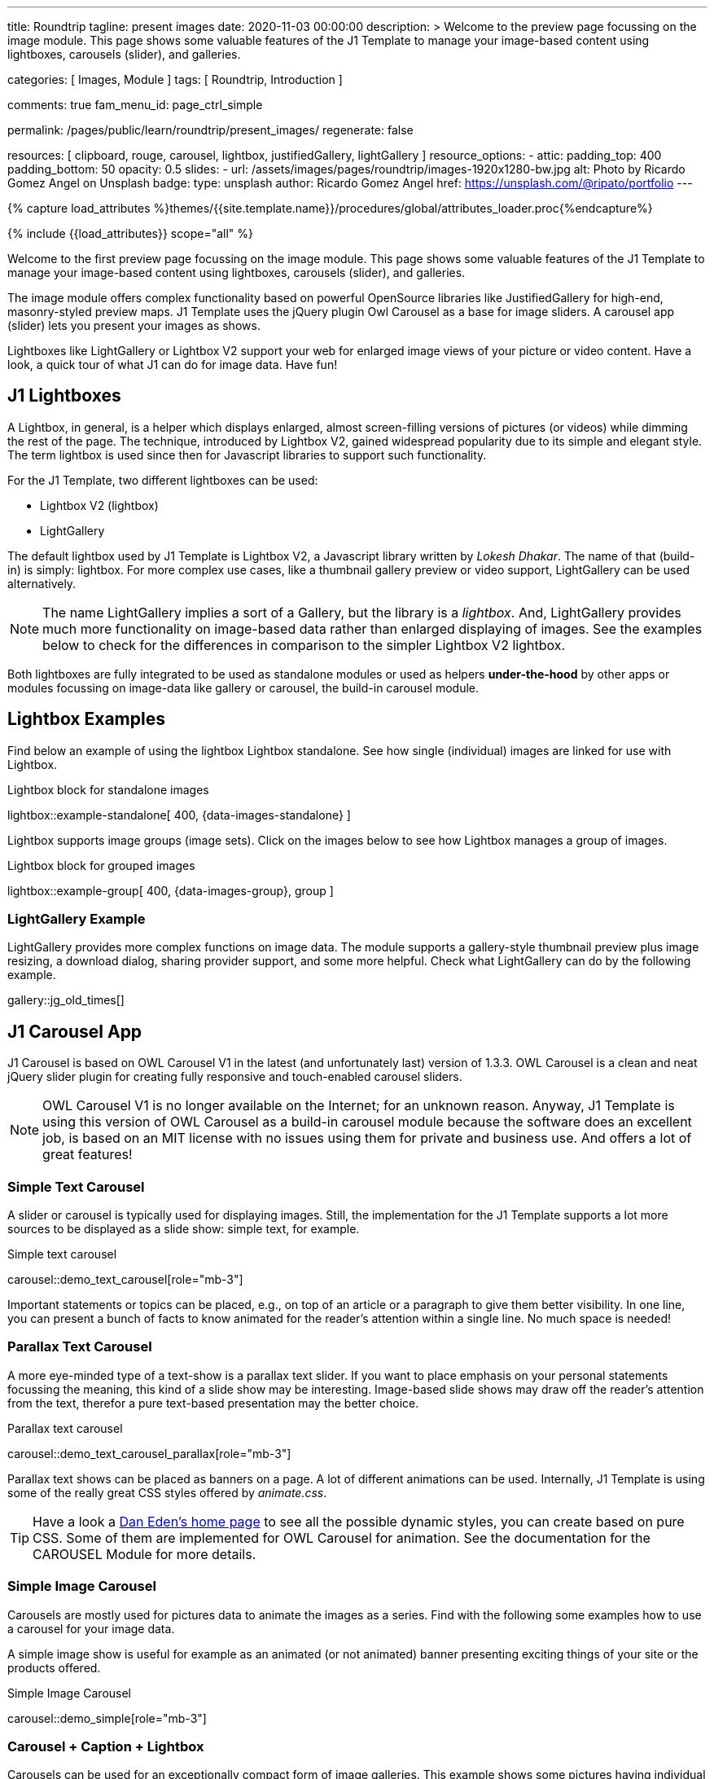 ---
title:                                  Roundtrip
tagline:                                present images
date:                                   2020-11-03 00:00:00
description: >
                                        Welcome to the preview page focussing on the image module. This page
                                        shows some valuable features of the J1 Template to manage your image-based
                                        content using lightboxes, carousels (slider), and galleries.

categories:                             [ Images, Module ]
tags:                                   [ Roundtrip, Introduction ]

comments:                               true
fam_menu_id:                            page_ctrl_simple

permalink:                              /pages/public/learn/roundtrip/present_images/
regenerate:                             false

resources:                              [
                                          clipboard, rouge, carousel, lightbox,
                                          justifiedGallery, lightGallery
                                        ]
resource_options:
  - attic:
      padding_top:                      400
      padding_bottom:                   50
      opacity:                          0.5
      slides:
        - url:                          /assets/images/pages/roundtrip/images-1920x1280-bw.jpg
          alt:                          Photo by Ricardo Gomez Angel on Unsplash
          badge:
            type:                       unsplash
            author:                     Ricardo Gomez Angel
            href:                       https://unsplash.com/@ripato/portfolio
---

// Page Initializer
// =============================================================================
// Enable the Liquid Preprocessor
:page-liquid:

// Set (local) page attributes here
// -----------------------------------------------------------------------------
// :page--attr:                         <attr-value>
:images-dir:                            {imagesdir}/pages/roundtrip/100_present_images

//  Load Liquid procedures
// -----------------------------------------------------------------------------
{% capture load_attributes %}themes/{{site.template.name}}/procedures/global/attributes_loader.proc{%endcapture%}

// Load page attributes
// -----------------------------------------------------------------------------
{% include {{load_attributes}} scope="all" %}

// Page content
// ~~~~~~~~~~~~~~~~~~~~~~~~~~~~~~~~~~~~~~~~~~~~~~~~~~~~~~~~~~~~~~~~~~~~~~~~~~~~~

// Include sub-documents
// -----------------------------------------------------------------------------

Welcome to the first preview page focussing on the image module. This page
shows some valuable features of the J1 Template to manage your image-based
content using lightboxes, carousels (slider), and galleries.

The image module offers complex functionality based on powerful OpenSource
libraries like JustifiedGallery for high-end, masonry-styled preview maps.
J1 Template uses the jQuery plugin Owl Carousel as a base for image sliders.
A carousel app (slider) lets you present your images as shows.

Lightboxes like LightGallery or Lightbox V2 support your web for enlarged
image views of your picture or video content. Have a look, a quick tour
of what J1 can do for image data. Have fun!

== J1 Lightboxes

A Lightbox, in general, is a helper which displays enlarged, almost
screen-filling versions of pictures (or videos) while dimming the rest of the
page. The technique, introduced by Lightbox V2, gained widespread popularity
due to its simple and elegant style. The term lightbox is used since then for
Javascript libraries to support such functionality.

For the J1 Template, two different lightboxes can be used:

* Lightbox V2 (lightbox)
* LightGallery

The default lightbox used by J1 Template is Lightbox V2, a Javascript library
written by _Lokesh Dhakar_. The name of that (build-in) is simply: lightbox.
For more complex use cases, like a thumbnail gallery preview or video support,
LightGallery can be used alternatively.

NOTE: The name LightGallery implies a sort of a Gallery, but the library is a
_lightbox_. And, LightGallery provides much more functionality on image-based
data rather than enlarged displaying of images. See the examples below to check
for the differences in comparison to the simpler Lightbox V2 lightbox.

Both lightboxes are fully integrated to be used as standalone modules or
used as helpers *under-the-hood* by other apps or modules focussing on
image-data like gallery or carousel, the build-in carousel module.

== Lightbox Examples

Find below an example of using the lightbox Lightbox standalone. See how
single (individual) images are linked for use with Lightbox.

.Lightbox block for standalone images
lightbox::example-standalone[ 400, {data-images-standalone} ]

Lightbox supports image groups (image sets). Click on the images below to
see how Lightbox manages a group of images.

.Lightbox block for grouped images
lightbox::example-group[ 400, {data-images-group}, group ]

=== LightGallery Example

LightGallery provides more complex functions on image data. The module
supports a gallery-style thumbnail preview plus image resizing, a download
dialog, sharing provider support, and some more helpful. Check what
LightGallery can do by the following example.

gallery::jg_old_times[]


== J1 Carousel App

J1 Carousel is based on OWL Carousel V1 in the latest (and unfortunately
last) version of 1.3.3. OWL Carousel is a clean and neat jQuery slider plugin
for creating fully responsive and touch-enabled carousel sliders.

NOTE: OWL Carousel V1 is no longer available on the Internet; for an
unknown reason. Anyway, J1 Template is using this version of OWL Carousel
as a build-in carousel module because the software does an excellent job,
is based on an MIT license with no issues using them for private and
business use. And offers a lot of great features!

=== Simple Text Carousel

A slider or carousel is typically used for displaying images. Still, the
implementation for the J1 Template supports a lot more sources to be
displayed as a slide show: simple text, for example.

.Simple text carousel
carousel::demo_text_carousel[role="mb-3"]

Important statements or topics can be placed, e.g., on top of an article or
a paragraph to give them better visibility. In one line, you can present
a bunch of facts to know animated for the reader's attention within a single
line. No much space is needed!

=== Parallax Text Carousel

A more eye-minded type of a text-show is a parallax text slider. If you
want to place emphasis on your personal statements focussing the meaning, this
kind of a slide show may be interesting. Image-based slide shows may draw off
the reader's attention from the text, therefor a pure text-based presentation
may the better choice.

.Parallax text carousel
carousel::demo_text_carousel_parallax[role="mb-3"]

Parallax text shows can be placed as banners on a page. A lot of different
animations can be used. Internally, J1 Template is using some of the really
great CSS styles offered by _animate.css_.

TIP: Have a look a https://daneden.github.io/animate.css/[Dan Eden's home page]
to see all the possible dynamic styles, you can create based on pure CSS. Some
of them are implemented for OWL Carousel for animation. See the documentation
for the CAROUSEL Module for more details.

=== Simple Image Carousel

Carousels are mostly used for pictures data to animate the images as a series.
Find with the following some examples how to use a carousel for your image
data.

A simple image show is useful for example as an animated (or not animated)
banner presenting exciting things of your site or the products offered.

.Simple Image Carousel
carousel::demo_simple[role="mb-3"]

=== Carousel + Caption + Lightbox

Carousels can be used for an exceptionally compact form of image galleries.
This example shows some pictures having individual caption text and supports
a lightbox to enlarge images full size. For the example below, a almost simple
lightbox is used: Lightbox V2; or short: lightbox.

.Nice cats
carousel::demo_cats[role="mb-3"]

The J1 module lightbox is a simple Lightbox but offers a bunch of impressive
features for displaying images. For example, the lightbox can display all
images (of a carousel) as a group. If one picture is opened in the lightbox, all
the other can be browsed as well.

=== One Slide Carousel + Lightbox

The build-in Carousel carousel supports multiple and single image shows.
Here you find an example of a single image slide show with controls enabled
to browse all images back and forth. An indicator below the slider shows how
many images the show contains.

.Single Slide Carousel and a Lightbox
carousel::demo_oneslide[role="mb-3"]

== J1 Gallery App

To create image and video galleries, J1 Template implements the jQuery
plugin JustifiedGallery as the main gallery module. Beside Justified
Gallery, a gallery based on pure _Bootstrap_ code is available with the
built-in gallery app *gallery*.

JustifiedGallery is a great jQuery plugin to create responsive, infinite,
and high quality justified image galleries. J1 Template combines the Gallery
with the lightboxes supported to enlarge the images of a gallery.

See JustifiedGallery in action - and for sure all that you see is even
responsive. Change the size of your current browser window, by width or height,
to see what will happen!

=== JustifiedGallery

Pictures you've made are typically not even in size. Images may have the
same size (resolution), but some of them are orientated landscape or other
may portrait. For that reason, a more powerful gallery is needed to create
so-called justified views.

JustifiedGallery is using a so-called masonry grid layout. It works by
placing elements in an optimal position based on available horizontal and
vertical space. Sort of like mason fitting stones in a wall. You’ll have
seen it in use all over the Internet!

.Masonry grid layout of JustifiedGallery
gallery::jg_customizer[]

== Whats next

Hopefully, you've enjoyed exploring the possibilities J1 offers for managing
and displaying digital image content. But much, much more can the J1 do for
your web.

Incredible? See the next example page link:{roundtrip-present-videos}[Present videos].

== Leave a comment
